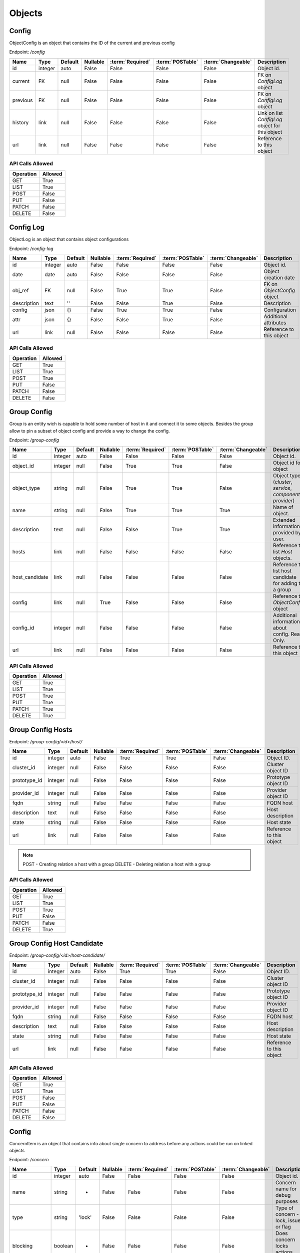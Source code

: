 Objects
=======

.. _object-config:

Config
~~~~~~

ObjectConfig is an object that contains the ID of the current and previous config

Endpoint: */config*

=================== ======= ======= ======== ================ ================== ================== ===========
Name                Type    Default Nullable :term:`Required` :term:`POSTable`   :term:`Changeable` Description
=================== ======= ======= ======== ================ ================== ================== ===========
id                  integer auto    False    False            False              False              Object id.
current             FK      null    False    False            False              False              FK on `ConfigLog` object
previous            FK      null    False    False            False              False              FK on `ConfigLog` object
history             link    null    False    False            False              False              Link on list `ConfigLog` object for this object
url                 link    null    False    False            False              False              Reference to this object
=================== ======= ======= ======== ================ ================== ================== ===========

API Calls Allowed
^^^^^^^^^^^^^^^^^

============= =======
Operation     Allowed
============= =======
GET           True
LIST          True
POST          False
PUT           False
PATCH         False
DELETE        False
============= =======

.. _object-config-log:

Config Log
~~~~~~~~~~

ObjectLog is an object that contains object configurations

Endpoint: */config-log*

=================== ======= ======= ======== ================ ================== ================== ===========
Name                Type    Default Nullable :term:`Required` :term:`POSTable`   :term:`Changeable` Description
=================== ======= ======= ======== ================ ================== ================== ===========
id                  integer auto    False    False            False              False              Object id.
date                date    auto    False    False            False              False              Object creation date
obj_ref             FK      null    False    True             True               False              FK on `ObjectConfig` object
description         text    ''      False    False            True               False              Description
config              json    {}      False    True             True               False              Configuration
attr                json    {}      False    False            True               False              Additional attributes
url                 link    null    False    False            False              False              Reference to this object
=================== ======= ======= ======== ================ ================== ================== ===========

API Calls Allowed
^^^^^^^^^^^^^^^^^

============= =======
Operation     Allowed
============= =======
GET           True
LIST          True
POST          True
PUT           False
PATCH         False
DELETE        False
============= =======

.. _object-group-config:

Group Config
~~~~~~~~~~~~

Group is an entity wich is capable to hold some number of host in it and connect it to some objects. Besides the group allow to pin a subset of object config and provide a way to change the config.

Endpoint: */group-config*

=================== ======= ======= ======== ================ ================== ================== ===========
Name                Type    Default Nullable :term:`Required` :term:`POSTable`   :term:`Changeable` Description
=================== ======= ======= ======== ================ ================== ================== ===========
id                  integer auto    False    False            False              False              Object id.
object_id           integer null    False    True             True               False              Object id for object
object_type         string  null    False    True             True               False              Object type (`cluster`, `service`, `component`, `provider`)
name                string  null    False    True             True               True               Name of object.
description         text    null    False    False            True               True               Extended information provided by user.
hosts               link    null    False    False            False              False              Reference to list `Host` objects.
host_candidate      link    null    False    False            False              False              Reference to list host candidate for adding to a group
config              link    null    True     False            False              False              Reference to `ObjectConfig` object
config_id           integer null    False    False            False              False              Additional information about config. Read Only.
url                 link    null    False    False            False              False              Reference to this object
=================== ======= ======= ======== ================ ================== ================== ===========


API Calls Allowed
^^^^^^^^^^^^^^^^^

============= =======
Operation     Allowed
============= =======
GET           True
LIST          True
POST          True
PUT           True
PATCH         True
DELETE        True
============= =======

.. _object-group-config-hosts:

Group Config Hosts
~~~~~~~~~~~~

Endpoint: */group-config/<id>/host/*

=================== ======= ======= ======== ================ ================== ================== ===========
Name                Type    Default Nullable :term:`Required` :term:`POSTable`   :term:`Changeable` Description
=================== ======= ======= ======== ================ ================== ================== ===========
id                  integer auto    False    True             True               False              Object ID.
cluster_id          integer null    False    False            False              False              Cluster object ID
prototype_id        integer null    False    False            False              False              Prototype object ID
provider_id         integer null    False    False            False              False              Provider object ID
fqdn                string  null    False    False            False              False              FQDN host
description         text    null    False    False            False              False              Host description
state               string  null    False    False            False              False              Host state
url                 link    null    False    False            False              False              Reference to this object
=================== ======= ======= ======== ================ ================== ================== ===========

.. note::
    POST - Creating relation a host with a group
    DELETE - Deleting relation a host with a group


API Calls Allowed
^^^^^^^^^^^^^^^^^

============= =======
Operation     Allowed
============= =======
GET           True
LIST          True
POST          True
PUT           False
PATCH         False
DELETE        True
============= =======

.. _object-group-config-host-candidate:

Group Config Host Candidate
~~~~~~~~~~~~~~~~~~~~~~~~~~~

Endpoint: */group-config/<id>/host-candidate/*

=================== ======= ======= ======== ================ ================== ================== ===========
Name                Type    Default Nullable :term:`Required` :term:`POSTable`   :term:`Changeable` Description
=================== ======= ======= ======== ================ ================== ================== ===========
id                  integer auto    False    True             True               False              Object ID.
cluster_id          integer null    False    False            False              False              Cluster object ID
prototype_id        integer null    False    False            False              False              Prototype object ID
provider_id         integer null    False    False            False              False              Provider object ID
fqdn                string  null    False    False            False              False              FQDN host
description         text    null    False    False            False              False              Host description
state               string  null    False    False            False              False              Host state
url                 link    null    False    False            False              False              Reference to this object
=================== ======= ======= ======== ================ ================== ================== ===========

API Calls Allowed
^^^^^^^^^^^^^^^^^

============= =======
Operation     Allowed
============= =======
GET           True
LIST          True
POST          False
PUT           False
PATCH         False
DELETE        False
============= =======

.. _concern-item:

Config
~~~~~~

ConcernItem is an object that contains info about single concern to address before any actions could be run on linked objects

Endpoint: */concern*

=================== ======= ======= ======== ================ ================== ================== ===========
Name                Type    Default Nullable :term:`Required` :term:`POSTable`   :term:`Changeable` Description
=================== ======= ======= ======== ================ ================== ================== ===========
id                  integer auto    False    False            False              False              Object id.
name                string  -       False    False            False              False              Concern name for debug purposes
type                string  'lock'  False    False            False              False              Type of concern - lock, issue or flag
blocking            boolean -       False    False            False              False              Does concern locks actions running
reason              json    {}      False    False            False              False              Templated message for use on front-end
related_objects     json    []      False    False            False              False              LIst of objects referencing to this concern
cause               string  -       False    False            False              False              Cause of concern - config, job, import, service or host-component map
owner               FK      -       False    False            False              False              Reference to a source object of concern (Cluster, Host, etc.)
url                 link    -       False    False            False              False              Reference to this object
=================== ======= ======= ======== ================ ================== ================== ===========

API Calls Allowed
^^^^^^^^^^^^^^^^^

============= =======
Operation     Allowed
============= =======
GET           True
LIST          True
POST          False
PUT           False
PATCH         False
DELETE        False
============= =======
